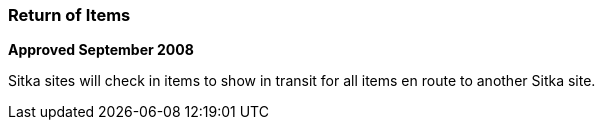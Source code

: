 Return of Items
~~~~~~~~~~~~~~~

*Approved September 2008*

Sitka sites will check in items to show in transit for all items en route to another Sitka site.
